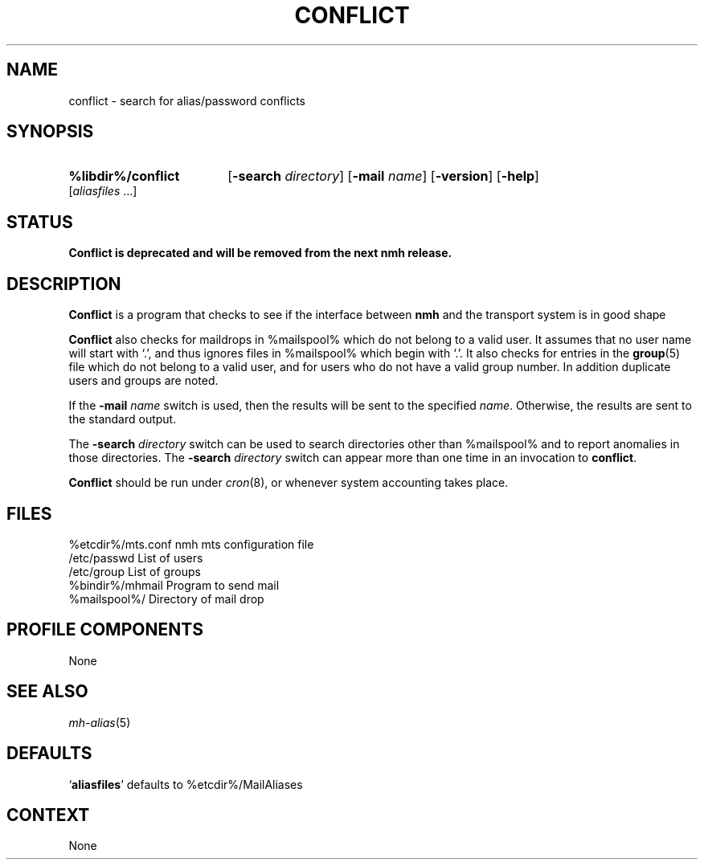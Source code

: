 .TH CONFLICT %manext8% "%nmhdate%" MH.6.8 [%nmhversion%]
.\"
.\" %nmhwarning%
.\"
.SH NAME
conflict \- search for alias/password conflicts
.SH SYNOPSIS
.HP 5
.na
.B %libdir%/conflict
.RB [ \-search
.IR directory ]
.RB [ \-mail
.IR name ]
.RB [ \-version ]
.RB [ \-help ] 
.RI [ aliasfiles
\&...]
.ad
.SH STATUS
.B Conflict is deprecated and will be removed from the next nmh release.
.SH DESCRIPTION
.B Conflict
is a program that checks to see if the interface between
.B nmh
and the transport system is in good shape
.PP
.B Conflict
also checks for maildrops in %mailspool% which do not
belong to a valid user.  It assumes that no user name will start with
`.', and thus ignores files in %mailspool% which begin with `.'.  It also
checks for entries in the
.BR group (5)
file which do not belong
to a valid user, and for users who do not have a valid group number.
In addition duplicate users and groups are noted.
.PP
If the
.B \-mail
.I name
switch is used, then the results will be sent
to the specified
.IR name .
Otherwise, the results are sent to the standard output.
.PP
The
.B \-search
.I directory
switch can be used to search directories
other than %mailspool% and to report anomalies in those directories.
The
.B \-search
.I directory
switch can appear more than one time in an
invocation to
.BR conflict .
.PP
.B Conflict
should be run under
.IR cron (8),
or whenever system accounting takes place.
.SH FILES
.fc ^ ~
.nf
.ta \w'%etcdir%/ExtraBigFileName  'u
^%etcdir%/mts.conf~^nmh mts configuration file
^/etc/passwd~^List of users
^/etc/group~^List of groups
^%bindir%/mhmail~^Program to send mail
^%mailspool%/~^Directory of mail drop
.fi
.SH "PROFILE COMPONENTS"
None
.SH "SEE ALSO"
.IR mh\-alias (5)
.SH "DEFAULTS"
.nf
.RB ` aliasfiles "' defaults to %etcdir%/MailAliases"
.fi
.SH CONTEXT
None
